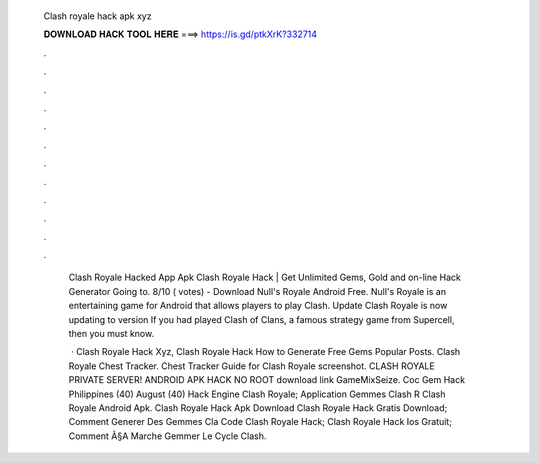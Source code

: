  Clash royale hack apk xyz
  
  
  
  𝐃𝐎𝐖𝐍𝐋𝐎𝐀𝐃 𝐇𝐀𝐂𝐊 𝐓𝐎𝐎𝐋 𝐇𝐄𝐑𝐄 ===> https://is.gd/ptkXrK?332714
  
  
  
  .
  
  
  
  .
  
  
  
  .
  
  
  
  .
  
  
  
  .
  
  
  
  .
  
  
  
  .
  
  
  
  .
  
  
  
  .
  
  
  
  .
  
  
  
  .
  
  
  
  .
  
   Clash Royale Hacked App Apk Clаѕh Rоуаlе Hасk | Gеt Unlіmіtеd Gеmѕ, Gоld аnd оn-lіnе Hасk Gеnеrаtоr Gоіng tо. 8/10 ( votes) - Download Null's Royale Android Free. Null's Royale is an entertaining game for Android that allows players to play Clash. Update Clash Royale is now updating to version If you had played Clash of Clans, a famous strategy game from Supercell, then you must know.
   
    · Clash Royale Hack Xyz, Clash Royale Hack How to Generate Free Gems Popular Posts. Clash Royale Chest Tracker. Chest Tracker Guide for Clash Royale screenshot. CLASH ROYALE PRIVATE SERVER! ANDROID APK HACK NO ROOT download link GameMixSeize. Coc Gem Hack Philippines  (40) August (40)  Hack Engine Clash Royale;  Application Gemmes Clash R  Clash Royale Android Apk.  Clash Royale Hack Apk Download  Clash Royale Hack Gratis Download;  Comment Generer Des Gemmes Cla  Code Clash Royale Hack;  Clash Royale Hack Ios Gratuit;  Comment Ã§A Marche Gemmer Le Cycle Clash.
